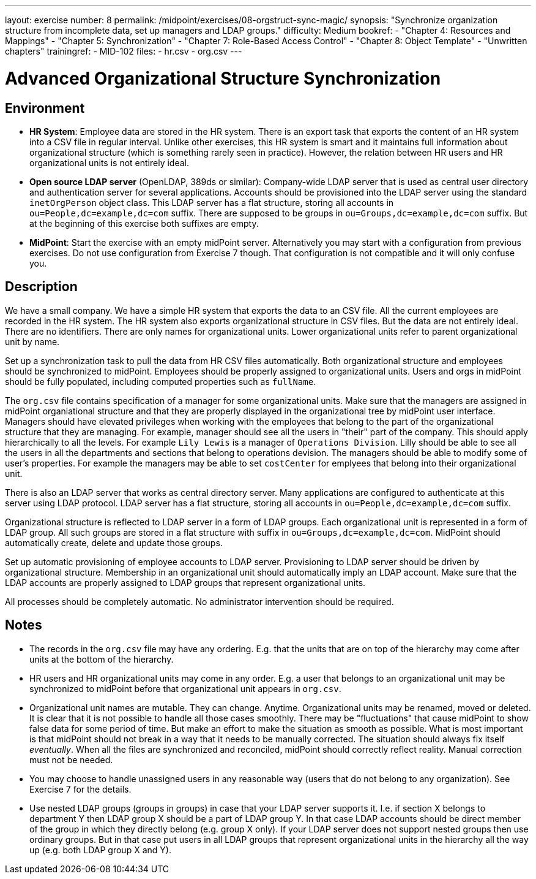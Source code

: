 ---
layout: exercise
number: 8
permalink: /midpoint/exercises/08-orgstruct-sync-magic/
synopsis: "Synchronize organization structure from incomplete data, set up managers and LDAP groups."
difficulty: Medium
bookref:
  - "Chapter 4: Resources and Mappings"
  - "Chapter 5: Synchronization"
  - "Chapter 7: Role-Based Access Control"
  - "Chapter 8: Object Template"
  - "Unwritten chapters"
trainingref:
  - MID-102
files:
  - hr.csv
  - org.csv
---

= Advanced Organizational Structure Synchronization

== Environment

* *HR System*: Employee data are stored in the HR system.
There is an export task that exports the content of an HR system into a CSV file in regular interval.
Unlike other exercises, this HR system is smart and it maintains full information about organizational structure (which is something rarely seen in practice).
However, the relation between HR users and HR organizational units is not entirely ideal.

* *Open source LDAP server* (OpenLDAP, 389ds or similar): Company-wide LDAP server that is used as central user directory and authentication server for several applications.
Accounts should be provisioned into the LDAP server using the standard `inetOrgPerson` object class.
This LDAP server has a flat structure, storing all accounts in `ou=People,dc=example,dc=com` suffix.
There are supposed to be groups in `ou=Groups,dc=example,dc=com` suffix.
But at the beginning of this exercise both suffixes are empty.

* *MidPoint*: Start the exercise with an empty midPoint server.
Alternatively you may start with a configuration from previous exercises.
Do not use configuration from Exercise 7 though.
That configuration is not compatible and it will only confuse you.

## Description

We have a small company.
We have a simple HR system that exports the data to an CSV file.
All the current employees are recorded in the HR system.
The HR system also exports organizational structure in CSV files.
But the data are not entirely ideal.
There are no identifiers.
There are only names for organizational units.
Lower organizational units refer to parent organizational unit by name.

Set up a synchronization task to pull the data from HR CSV files automatically.
Both organizational structure and employees should be synchronized to midPoint.
Employees should be properly assigned to organizational units.
Users and orgs in midPoint should be fully populated, including computed properties such as `fullName`.

The `org.csv` file contains specification of a manager for some organizational units.
Make sure that the managers are assigned in midPoint organiational structure and that they are properly displayed in the organizational tree by midPoint user interface.
Managers should have elevated privileges when working with the employees that belong to the part of the organizational structure that they are managing.
For example, manager should see all the users in "their" part of the company.
This should apply hierarchically to all the levels.
For example `Lily Lewis` is a manager of `Operations Division`.
Lilly should be able to see all the users in all the departments and sections that belong to operations devision.
The managers should be able to modify some of user's properties.
For example the managers may be able to set `costCenter` for emplyees that belong into their organizational unit.

There is also an LDAP server that works as central directory server.
Many applications are configured to authenticate at this server using LDAP protocol.
LDAP server has a flat structure, storing all accounts in `ou=People,dc=example,dc=com` suffix.

Organizational structure is reflected to LDAP server in a form of LDAP groups.
Each organizational unit is represented in a form of LDAP group.
All such groups are stored in a flat structure with suffix in `ou=Groups,dc=example,dc=com`.
MidPoint should automatically create, delete and update those groups.

Set up automatic provisioning of employee accounts to LDAP server.
Provisioning to LDAP server should be driven by organizational structure.
Membership in an organizational unit should automatically imply an LDAP account.
Make sure that the LDAP accounts are properly assigned to LDAP groups that represent organizational units.

All processes should be completely automatic.
No administrator intervention should be required.

## Notes

* The records in the `org.csv` file may have any ordering.
E.g. that the units that are on top of the hierarchy may come after units at the bottom of the hierarchy.

* HR users and HR organizational units may come in any order.
E.g. a user that belongs to an organizational unit may be synchronized to midPoint before that organizational unit appears in `org.csv`.

* Organizational unit names are mutable.
They can change.
Anytime.
Organizational units may be renamed, moved or deleted.
It is clear that it is not possible to handle all those cases smoothly.
There may be "fluctuations" that cause midPoint to show false data for some period of time.
But make an effort to make the situation as smooth as possible.
What is most important is that midPoint should not break in a way that it needs to be manually corrected.
The situation should always fix itself _eventually_.
When all the files are synchronized and reconciled, midPoint should correctly reflect reality.
Manual correction must not be needed.

* You may choose to handle unassigned users in any reasonable way (users that do not belong to any organization).
See Exercise 7 for the details.

* Use nested LDAP groups (groups in groups) in case that your LDAP server supports it. I.e. if section X belongs to department Y then LDAP group X should be a part of LDAP group Y. In that case LDAP accounts should be direct member of the group in which they directly belong (e.g. group X only).
If your LDAP server does not support nested groups then use ordinary groups.
But in that case put users in all LDAP groups that represent organizational units in the hierarchy all the way up (e.g. both LDAP group X and Y).
